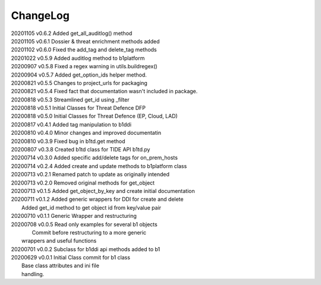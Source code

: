 *********
ChangeLog
*********

|   20201105	v0.6.2	 Added get_all_auditlog() method
|   20201105	v0.6.1	 Dossier & threat enrichment methods added
|   20201102	v0.6.0	 Fixed the add_tag and delete_tag methods
|   20201022	v0.5.9	 Added auditlog method to b1platform
|   20200907	v0.5.8	 Fixed a regex warning in utils.buildregex()
|   20200904	v0.5.7	 Added get_option_ids helper method.
|   20200821	v0.5.5	 Changes to project_urls for packaging
|   20200821	v0.5.4	 Fixed fact that documentation wasn't included in package.
|   20200818    v0.5.3   Streamlined get_id using _filter
|   20200818    v0.5.1   Initial Classes for Threat Defence DFP
|   20200818    v0.5.0   Initial Classes for Threat Defence (EP, Cloud, LAD)
|   20200817    v0.4.1   Added tag manipulation to b1ddi
|   20200810    v0.4.0   Minor changes and improved documentatin
|   20200810    v0.3.9   Fixed bug in b1td.get method
|   20200807    v0.3.8   Created b1td class for TIDE API b1td.py
|   20200714    v0.3.0   Added specific add/delete tags for on_prem_hosts
|   20200714    v0.2.4   Added create and update methods to b1platform class
|   20200713    v0.2.1   Renamed patch to update as originally intended 
|   20200713    v0.2.0   Removed original methods for get_object
|   20200713    v0.1.5   Added get_object_by_key and create initial documentation
|   20200711    v0.1.2   Added generic wrappers for DDI for create and delete
|                        Added get_id method to get object id from key/value pair
|   20200710    v0.1.1   Generic Wrapper and restructuring 
|   20200708    v0.0.5   Read only examples for several b1 objects
|		                  Commit before restructuring to a more generic
|                        wrappers and useful functions
|   20200701    v0.0.2   Subclass for b1ddi api methods added to b1
|   20200629    v0.0.1   Initial Class commit for b1 class
|                        Base class attributes and ini file 
|                        handling.


